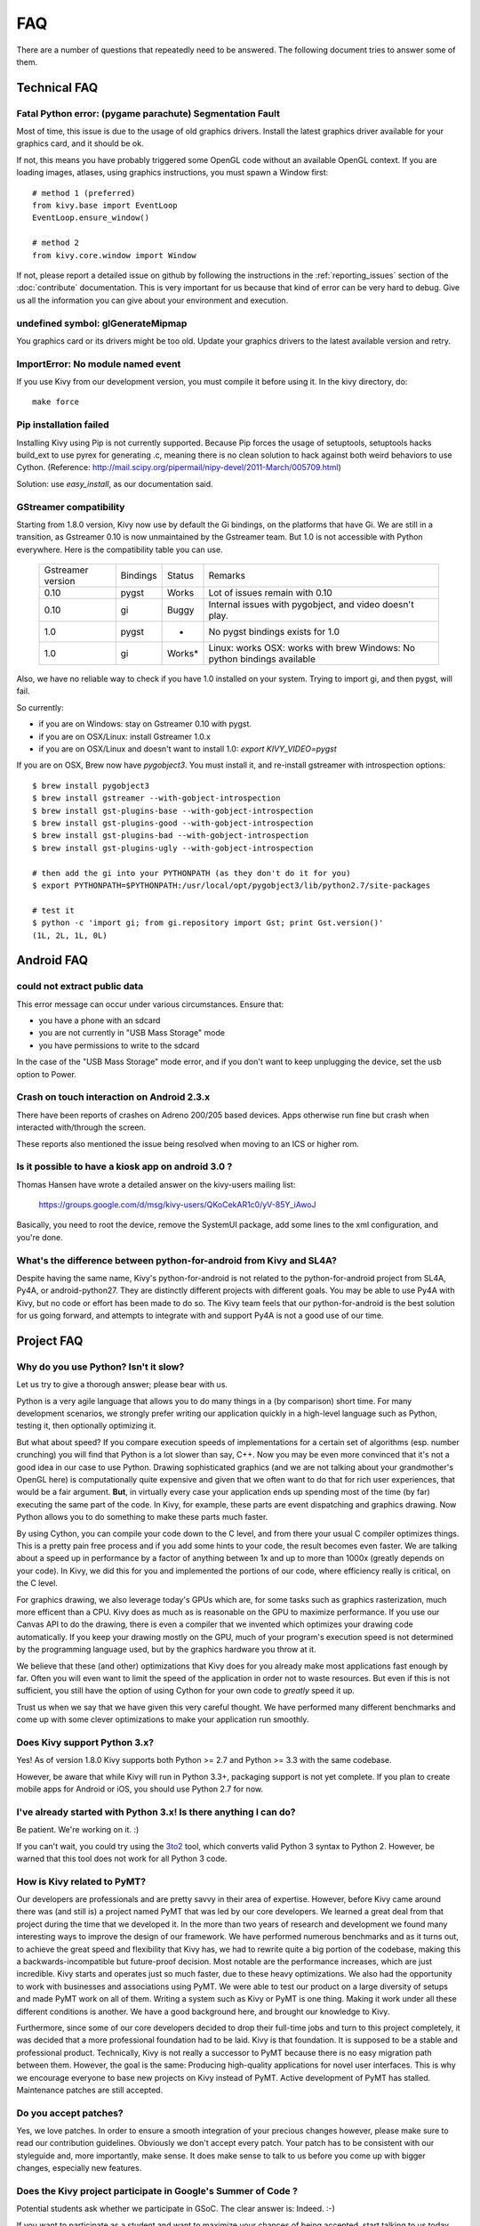 .. _faq:

FAQ
===

There are a number of questions that repeatedly need to be answered.
The following document tries to answer some of them.



Technical FAQ
-------------

Fatal Python error: (pygame parachute) Segmentation Fault
~~~~~~~~~~~~~~~~~~~~~~~~~~~~~~~~~~~~~~~~~~~~~~~~~~~~~~~~~

Most of time, this issue is due to the usage of old graphics drivers. Install the
latest graphics driver available for your graphics card, and it should be ok.

If not, this means you have probably triggered some OpenGL code without an
available OpenGL context. If you are loading images, atlases, using graphics
instructions, you must spawn a Window first::

    # method 1 (preferred)
    from kivy.base import EventLoop
    EventLoop.ensure_window()

    # method 2
    from kivy.core.window import Window

If not, please report a detailed issue on github by following the instructions
in the :ref:`reporting_issues` section of the :doc:`contribute` documentation.
This is very important for us because that kind of error can be very hard
to debug. Give us all the information you can give about your environment and
execution.


undefined symbol: glGenerateMipmap
~~~~~~~~~~~~~~~~~~~~~~~~~~~~~~~~~~

You graphics card or its drivers might be too old. Update your graphics drivers to the
latest available version and retry.

ImportError: No module named event
~~~~~~~~~~~~~~~~~~~~~~~~~~~~~~~~~~

If you use Kivy from our development version, you must compile it before
using it. In the kivy directory, do::

    make force

Pip installation failed
~~~~~~~~~~~~~~~~~~~~~~~

Installing Kivy using Pip is not currently supported. Because Pip forces the
usage of setuptools, setuptools hacks build_ext to use pyrex for generating .c,
meaning there is no clean solution to hack against both weird behaviors to use
Cython. (Reference: http://mail.scipy.org/pipermail/nipy-devel/2011-March/005709.html)

Solution: use `easy_install`, as our documentation said.

.. _gstreamer-compatibility:

GStreamer compatibility
~~~~~~~~~~~~~~~~~~~~~~~

Starting from 1.8.0 version, Kivy now use by default the Gi bindings, on the
platforms that have Gi. We are still in a transition, as Gstreamer 0.10 is now
unmaintained by the Gstreamer team. But 1.0 is not accessible with Python
everywhere. Here is the compatibility table you can use.

    ================= ======== ====== =========================================
    Gstreamer version Bindings Status Remarks
    ----------------- -------- ------ -----------------------------------------
    0.10              pygst    Works  Lot of issues remain with 0.10
    0.10              gi       Buggy  Internal issues with pygobject, and video
                                      doesn't play.
    1.0               pygst    -      No pygst bindings exists for 1.0
    1.0               gi       Works* Linux: works
                                      OSX: works with brew
                                      Windows: No python bindings available
    ================= ======== ====== =========================================

Also, we have no reliable way to check if you have 1.0 installed on your
system. Trying to import gi, and then pygst, will fail.

So currently:

- if you are on Windows: stay on Gstreamer 0.10 with pygst.
- if you are on OSX/Linux: install Gstreamer 1.0.x
- if you are on OSX/Linux and doesn't want to install 1.0:
  `export KIVY_VIDEO=pygst`

If you are on OSX, Brew now have `pygobject3`. You must install it, and
re-install gstreamer with introspection options::

    $ brew install pygobject3
    $ brew install gstreamer --with-gobject-introspection
    $ brew install gst-plugins-base --with-gobject-introspection
    $ brew install gst-plugins-good --with-gobject-introspection
    $ brew install gst-plugins-bad --with-gobject-introspection
    $ brew install gst-plugins-ugly --with-gobject-introspection

    # then add the gi into your PYTHONPATH (as they don't do it for you)
    $ export PYTHONPATH=$PYTHONPATH:/usr/local/opt/pygobject3/lib/python2.7/site-packages

    # test it
    $ python -c 'import gi; from gi.repository import Gst; print Gst.version()'
    (1L, 2L, 1L, 0L)


Android FAQ
-----------

could not extract public data
~~~~~~~~~~~~~~~~~~~~~~~~~~~~~

This error message can occur under various circumstances. Ensure that:

* you have a phone with an sdcard
* you are not currently in "USB Mass Storage" mode
* you have permissions to write to the sdcard

In the case of the "USB Mass Storage" mode error, and if you don't want to keep
unplugging the device, set the usb option to Power.

Crash on touch interaction on Android 2.3.x
~~~~~~~~~~~~~~~~~~~~~~~~~~~~~~~~~~~~~~~~~~~

There have been reports of crashes on Adreno 200/205 based devices.
Apps otherwise run fine but crash when interacted with/through the screen.

These reports also mentioned the issue being resolved when moving to an ICS or
higher rom.

Is it possible to have a kiosk app on android 3.0 ?
~~~~~~~~~~~~~~~~~~~~~~~~~~~~~~~~~~~~~~~~~~~~~~~~~~~

Thomas Hansen have wrote a detailed answer on the kivy-users mailing list:

    https://groups.google.com/d/msg/kivy-users/QKoCekAR1c0/yV-85Y_iAwoJ

Basically, you need to root the device, remove the SystemUI package, add some
lines to the xml configuration, and you're done.

What's the difference between python-for-android from Kivy and SL4A?
~~~~~~~~~~~~~~~~~~~~~~~~~~~~~~~~~~~~~~~~~~~~~~~~~~~~~~~~~~~~~~~~~~~~

Despite having the same name, Kivy's python-for-android is not related to the 
python-for-android project from SL4A, Py4A, or android-python27. They are 
distinctly different projects with different goals. You may be able to use 
Py4A with Kivy, but no code or effort has been made to do so. The Kivy team 
feels that our python-for-android is the best solution for us going forward, 
and attempts to integrate with and support Py4A is not a good use of our time.


Project FAQ
-----------

Why do you use Python? Isn't it slow?
~~~~~~~~~~~~~~~~~~~~~~~~~~~~~~~~~~~~~

Let us try to give a thorough answer; please bear with us.

Python is a very agile language that allows you to do many things
in a (by comparison) short time.
For many development scenarios, we strongly prefer writing our
application quickly in a high-level language such as Python, testing
it, then optionally optimizing it.

But what about speed?
If you compare execution speeds of implementations for a certain set of
algorithms (esp. number crunching) you will find that Python is a lot
slower than say, C++.
Now you may be even more convinced that it's not a good idea in our
case to use Python. Drawing sophisticated graphics (and we are
not talking about your grandmother's OpenGL here) is computationally
quite expensive and given that we often want to do that for rich user
experiences, that would be a fair argument.
**But**, in virtually every case your application ends up spending
most of the time (by far) executing the same part of the code.
In Kivy, for example, these parts are event dispatching and graphics
drawing. Now Python allows you to do something to make these parts
much faster.

By using Cython, you can compile your code down to the C level,
and from there your usual C compiler optimizes things. This is
a pretty pain free process and if you add some hints to your
code, the result becomes even faster. We are talking about a speed up
in performance by a factor of anything between 1x and up to more
than 1000x (greatly depends on your code). In Kivy, we did this for
you and implemented the portions of our code, where efficiency really
is critical, on the C level.

For graphics drawing, we also leverage today's GPUs which are, for
some tasks such as graphics rasterization, much more efficent than a
CPU. Kivy does as much as is reasonable on the GPU to maximize
performance. If you use our Canvas API to do the drawing, there is
even a compiler that we invented which optimizes your drawing code
automatically. If you keep your drawing mostly on the GPU,
much of your program's execution speed is not determined by the
programming language used, but by the graphics hardware you throw at
it.

We believe that these (and other) optimizations that Kivy does for you
already make most applications fast enough by far. Often you will even
want to limit the speed of the application in order not to waste
resources.
But even if this is not sufficient, you still have the option of using
Cython for your own code to *greatly* speed it up.

Trust us when we say that we have given this very careful thought.
We have performed many different benchmarks and come up with some 
clever optimizations to make your application run smoothly.


Does Kivy support Python 3.x?
~~~~~~~~~~~~~~~~~~~~~~~~~~~~~

Yes! As of version 1.8.0 Kivy supports both Python >= 2.7 and Python >= 3.3
with the same codebase.

However, be aware that while Kivy will run in Python 3.3+, packaging support
is not yet complete. If you plan to create mobile apps for Android or iOS,
you should use Python 2.7 for now.


I've already started with Python 3.x! Is there anything I can do?
~~~~~~~~~~~~~~~~~~~~~~~~~~~~~~~~~~~~~~~~~~~~~~~~~~~~~~~~~~~~~~~~~

Be patient. We're working on it. :)

If you can't wait, you could try using the 3to2_ tool, which converts valid
Python 3 syntax to Python 2. However, be warned that this tool does not work
for all Python 3 code.

.. _3to2: https://pypi.python.org/pypi/3to2


How is Kivy related to PyMT?
~~~~~~~~~~~~~~~~~~~~~~~~~~~~

Our developers are professionals and are pretty savvy in their
area of expertise. However, before Kivy came around there was (and
still is) a project named PyMT that was led by our core developers.
We learned a great deal from that project during the time that we
developed it. In the more than two years of research and development
we found many interesting ways to improve the design of our
framework. We have performed numerous benchmarks and as it turns out, 
to achieve the great speed and flexibility that Kivy has, we had to
rewrite quite a big portion of the codebase, making this a
backwards-incompatible but future-proof decision.
Most notable are the performance increases, which are just incredible.
Kivy starts and operates just so much faster, due to these heavy
optimizations.
We also had the opportunity to work with businesses and associations
using PyMT. We were able to test our product on a large diversity of
setups and made PyMT work on all of them. Writing a system such as
Kivy or PyMT is one thing. Making it work under all these different
conditions is another. We have a good background here, and brought our
knowledge to Kivy.

Furthermore, since some of our core developers decided to drop their full-time
jobs and turn to this project completely, it was decided that a more
professional foundation had to be laid. Kivy is that foundation. It is
supposed to be a stable and professional product.
Technically, Kivy is not really a successor to PyMT because there is
no easy migration path between them. However, the goal is the same:
Producing high-quality applications for novel user interfaces.
This is why we encourage everyone to base new projects on Kivy instead
of PyMT.
Active development of PyMT has stalled. Maintenance patches are still
accepted.


Do you accept patches?
~~~~~~~~~~~~~~~~~~~~~~

Yes, we love patches. In order to ensure a smooth integration of your
precious changes however, please make sure to read our contribution
guidelines.
Obviously we don't accept every patch. Your patch has to be consistent
with our styleguide and, more importantly, make sense.
It does make sense to talk to us before you come up with bigger
changes, especially new features.


Does the Kivy project participate in Google's Summer of Code ?
~~~~~~~~~~~~~~~~~~~~~~~~~~~~~~~~~~~~~~~~~~~~~~~~~~~~~~~~~~~~~~

Potential students ask whether we participate in GSoC.
The clear answer is: Indeed. :-)

If you want to participate as a student and want to maximize your
chances of being accepted, start talking to us today and try fixing
some smaller (or larger, if you can ;-) problems to get used to our
workflow. If we know you can work well with us, that'd be a big plus.

Here's a checklist:

* Make sure to read through the website and at least skim the documentation.
* Look at the source code.
* Read our contribution guidelines.
* Pick an idea that you think is interesting from the ideas list (see link
  above) or come up with your own idea.
* Do some research **yourself**. GSoC is not about us teaching you something
  and you getting paid for that. It is about you trying to achieve agreed upon
  goals by yourself with our support. The main driving force in this should be,
  obviously, yourself.  Many students come up and ask what they should
  do. Well, we don't know because we know neither your interests nor your
  skills. Show us you're serious about it and take initiative.
* Write a draft proposal about what you want to do. Include what you understand
  the current state is (very roughly), what you would like to improve and how,
  etc.
* Discuss that proposal with us in a timely manner. Get feedback.
* Be patient! Especially on IRC. We will try to get to you if we're available.
  If not, send an email and just wait. Most questions are already answered in
  the docs or somewhere else and can be found with some research. If your
  questions don't reflect that you've actually thought through what you're
  asking, it might not be well received.

Good luck! :-)

